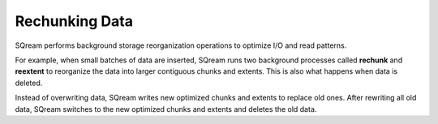 .. _flexible_data_clustering_data_rechunking_data:

***********************
Rechunking Data
***********************
SQream performs background storage reorganization operations to optimize I/O and read patterns.

For example, when small batches of data are inserted, SQream runs two background processes called **rechunk** and **reextent** to reorganize the data into larger contiguous chunks and extents. This is also what happens when data is deleted.

Instead of overwriting data, SQream writes new optimized chunks and extents to replace old ones. After rewriting all old data, SQream switches to the new optimized chunks and extents and deletes the old data.